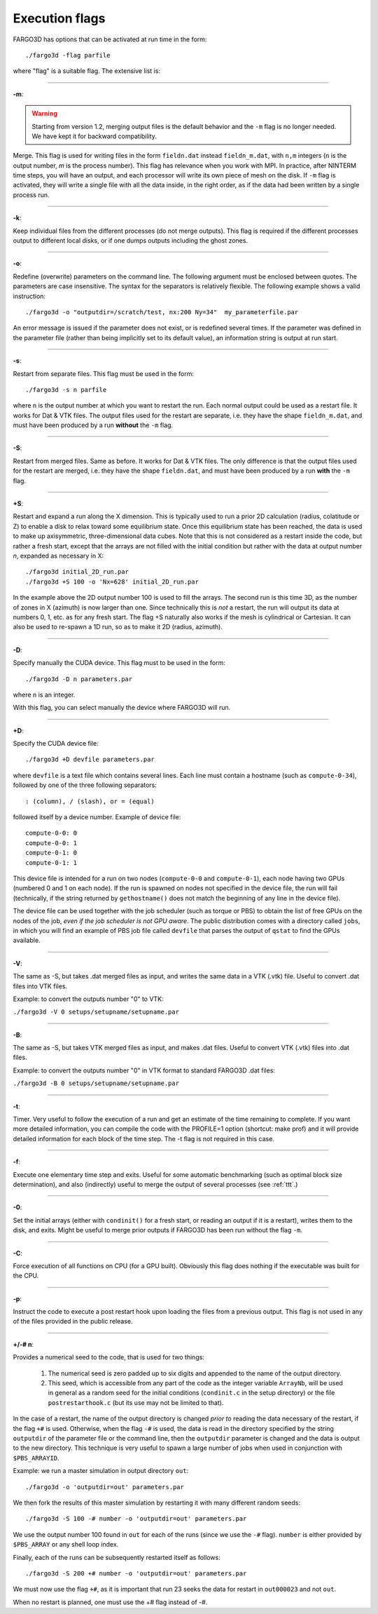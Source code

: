 .. _execflags:

Execution flags
===============

FARGO3D has options that can be activated at run time in the form::

  ./fargo3d -flag parfile


where "flag" is a suitable flag. The extensive list is:


________

**-m**:

.. warning::
   Starting from version 1.2, merging output files is the default
   behavior and the ``-m`` flag is no longer needed. We have kept it for
   backward compatibility.
   
Merge. This flag is used for writing files in the form ``fieldn.dat``
instead ``fieldn_m.dat``, with ``n,m`` integers (``n`` is the output 
number, `m` is the process number). This flag has relevance when you 
work with MPI. In practice, after NINTERM time steps, you will 
have an output, and each processor will write its own piece of mesh on 
the disk. If ``-m`` flag is activated, they will write a single file with 
all the data inside, in the right order, as if the data had been 
written by a single process run. 

________

**-k**:

Keep individual files from the different processes (do not merge
outputs). This flag is required if the different processes output to
different local disks, or if one dumps outputs including the ghost zones.

________

**-o**:

Redefine (overwrite) parameters on the command line. The following
argument must be enclosed between quotes. The parameters are case
insensitive. The syntax for the separators is relatively flexible. The
following example shows a valid instruction::

  ./fargo3d -o "outputdir=/scratch/test, nx:200 Ny=34"  my_parameterfile.par

An error message is issued if the parameter does not exist, or is
redefined several times. If the parameter was defined in the parameter
file (rather than being implicitly set to its default value), an
information string is output at run start.

________

**-s**:

Restart from separate files. This flag must be used in the form::
  
  ./fargo3d -s n parfile

where ``n`` is the output number at which you want to restart the
run. Each normal output could be used as a restart file. It works for
Dat & VTK files. The output files used for the restart are separate,
i.e. they have the shape ``fieldn_m.dat``, and must have been produced
by a run **without** the ``-m`` flag.

________

**-S**:

Restart from merged files. Same as before. It works for Dat & VTK 
files. The only difference is that the output files used for the restart are merged,
i.e. they have the shape ``fieldn.dat``, and must have been produced 
by a run **with** the ``-m`` flag. 

________

**+S**:

Restart and expand a run along the X dimension. This is typically used
to run a prior 2D calculation (radius, colatitude or Z) to enable a
disk to relax toward some equilibrium state. Once this equilibrium
state has been reached, the data is used to make up axisymmetric,
three-dimensional data cubes. Note that this is not considered as a
restart inside the code, but rather a fresh start, except that the
arrays are not filled with the initial condition but rather with the
data at output number *n*, expanded as necessary in X::

  ./fargo3d initial_2D_run.par
  ./fargo3d +S 100 -o 'Nx=628' initial_2D_run.par

In the example above the 2D output number 100 is used to fill the
arrays. The second run is this time 3D, as the number of zones in X
(azimuth) is now larger than one. Since technically this is *not* a
restart, the run will output its data at numbers 0, 1, etc. as for any
fresh start. The flag +S naturally also  works if the mesh is
cylindrical or Cartesian. It can also be used to re-spawn a 1D run, so
as to make it 2D (radius, azimuth).

________

**-D**:

Specify manually the CUDA device. This flag must to be used in the form::

  ./fargo3d -D n parameters.par

where ``n`` is an integer. 

With this flag, you can select manually the device where FARGO3D will run. 

________

**+D**:

Specify the CUDA device file::

  ./fargo3d +D devfile parameters.par

where ``devfile`` is a text file which contains several lines. Each
line must contain a hostname (such as ``compute-0-34``), followed by
one of the three following separators::

  : (column), / (slash), or = (equal)

followed itself by a device number. Example of device file::

  compute-0-0: 0
  compute-0-0: 1
  compute-0-1: 0
  compute-0-1: 1


This device file is intended for a run on two nodes (``compute-0-0`` and
``compute-0-1``), each node having two GPUs (numbered 0 and 1 on each
node). If the run is spawned on nodes not specified in the device
file, the run will fail (technically, if the string returned by
``gethostname()`` does not match the beginning of any line in the device
file).

The device file can be used together with the job scheduler (such as
torque or PBS) to obtain the list of free GPUs on the nodes of the
job, *even if the job scheduler is not GPU aware*.  The public
distribution comes with a directory called ``jobs``, in which you will
find an example of PBS job file called ``devfile`` that parses the
output of ``qstat`` to find the GPUs available.

________

**-V**:

The same as -S, but takes .dat merged files as input, and writes the same data in a VTK (.vtk)
file. Useful to convert .dat files into VTK files.

Example: to convert the outputs number "0" to VTK:

``./fargo3d -V 0 setups/setupname/setupname.par``

________

**-B**:

The same as -S, but takes VTK merged files as input, and makes .dat
files. Useful to convert VTK (.vtk) files into .dat files.

Example: to convert the outputs number "0" in VTK format to standard FARGO3D .dat files:

``./fargo3d -B 0 setups/setupname/setupname.par``

________

**-t**:
 
Timer. Very useful to follow the execution of a run and get an
estimate of the time remaining to complete. 
If you want more detailed information, you can compile the code with
the PROFILE=1 option (shortcut: make prof) and it will provide
detailed information for each block of the time step. The -t flag is
not required in this case.

________

**-f**:

Execute one elementary time step and exits. Useful for some automatic 
benchmarking (such as optimal block size determination), and also 
(indirectly) useful to merge the output of several processes (see :ref:`ttt`.) 

________

**-0**:

Set the initial arrays (either with ``condinit()`` for a fresh start,
or reading an output if it is a restart), writes them to the disk, and
exits. Might be useful to merge prior outputs if FARGO3D has been run
without the flag ``-m``.

________

**-C**:

Force execution of all functions on CPU (for a GPU built). Obviously 
this flag does nothing if the executable was built for the CPU. 

________

**-p**:

Instruct the code to execute a post restart hook upon loading the 
files from a previous output. This flag is not used in any of the 
files provided in the public release. 

________

**+/-# n**:

Provides a numerical seed to the code, that is used for two things:

   #. The numerical seed is zero padded up to six digits and appended
      to the name of the output directory.
   #. This seed, which is accessible from any part of the code as the
      integer variable ``ArrayNb``, will be used in general as a
      random seed for the initial conditions (``condinit.c`` in the
      setup directory)  or the file ``postrestarthook.c`` (but its use
      may not be limited to that).

In the case of a restart, the name of the output directory is changed
*prior to* reading the data necessary of the restart, if the flag
``+#`` is used. Otherwise, when the flag ``-#`` is used, the data is
read in the directory specified by the string ``outputdir`` of the
parameter file or the command line, then the ``outputdir`` parameter
is changed and the data is output to the new directory. This technique
is very useful to spawn a large number of jobs when used in
conjunction with ``$PBS_ARRAYID``.

Example: we run a master simulation in output directory ``out``::

  ./fargo3d -o 'outputdir=out' parameters.par

We then fork the results of this master simulation by restarting it
with many different random seeds::

  ./fargo3d -S 100 -# number -o 'outputdir=out' parameters.par

We use the output number 100 found in ``out`` for each of the runs
(since we use the ``-#`` flag). ``number`` is either provided by
``$PBS_ARRAY`` or any shell loop index.

Finally, each of the runs can be subsequently  restarted itself as
follows::

  ./fargo3d -S 200 +# number -o 'outputdir=out' parameters.par

We must now use the flag ``+#``, as it is important that run 23 seeks
the data for restart in ``out000023`` and not ``out``.

When no restart is planned, one must use the +# flag instead of -#.
